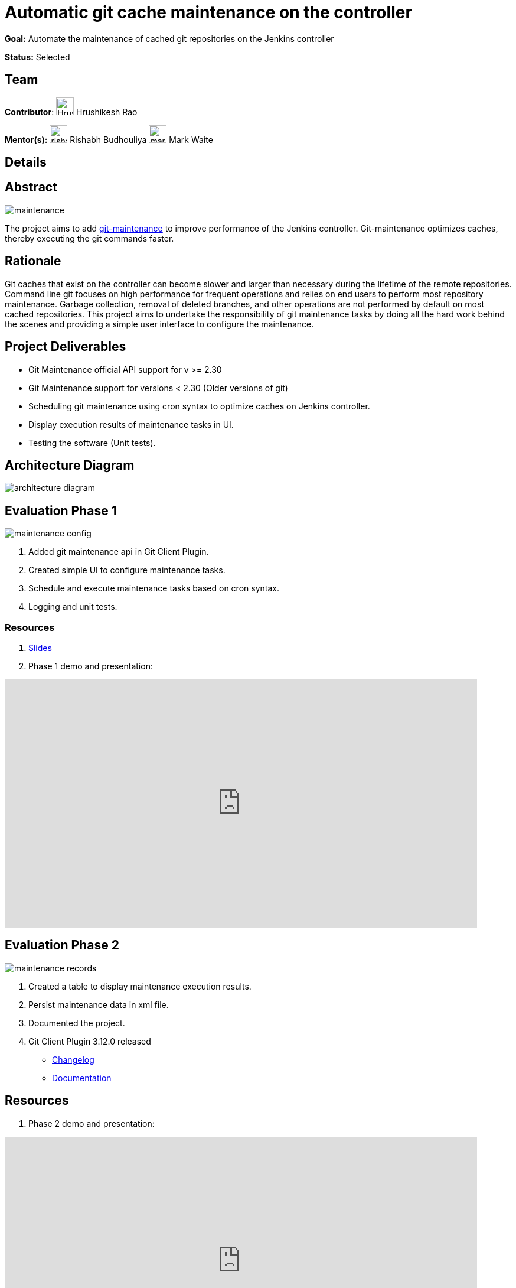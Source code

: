 = Automatic git cache maintenance on the controller

*Goal:* Automate the maintenance of cached git repositories on the Jenkins controller

*Status:* Selected

== Team 
[.avatar]
*Contributor*: 
image:images:ROOT:avatars/HrushikeshRao.jpeg[,width=30,height=30] Hrushikesh Rao
[.avatar]
*Mentor(s):*
image:images:ROOT:avatars/rishabhbudhouliya.jpg[,width=30,height=30] Rishabh Budhouliya
image:images:ROOT:avatars/markewaite.jpg[,width=30,height=30] Mark Waite

== Details
== Abstract
image:images:ROOT:post-images/gsoc-git-cache-maintenance/maintenance.png[title='Git Maintenance']

The project aims to add https://git-scm.com/docs/git-maintenance[git-maintenance] to improve performance of the Jenkins controller. Git-maintenance optimizes caches, thereby executing the git commands faster.

== Rationale

Git caches that exist on the controller can become slower and larger than necessary during the lifetime of the remote repositories. Command line git focuses on high performance for frequent operations and relies on end users to perform most repository maintenance. Garbage collection, removal of deleted branches, and other operations are not performed by default on most cached repositories. This project aims to undertake the responsibility of git maintenance tasks by doing all the hard work behind the scenes and providing a simple user interface to configure the maintenance.

== Project Deliverables
* Git Maintenance official API support for v >= 2.30
* Git Maintenance support for versions < 2.30 (Older versions of git)
* Scheduling git maintenance using cron syntax to optimize caches on Jenkins controller.
* Display execution results of maintenance tasks in UI.
* Testing the software (Unit tests).

== Architecture Diagram
image:images:ROOT:post-images/gsoc-git-cache-maintenance/architecture-diagram.png[title='Architecture Diagram']

== Evaluation Phase 1
image:images:ROOT:post-images/gsoc-git-cache-maintenance/maintenance-config.png[title="Config UI"]

1. Added git maintenance api in Git Client Plugin.
2. Created simple UI to configure maintenance tasks.
3. Schedule and execute maintenance tasks based on cron syntax.
4. Logging and unit tests.

=== Resources
1. link:https://docs.google.com/presentation/d/1t2vuNn1NFpDusnw0m4vdFw6WBQMeU6kccv_K1v2L6R0/edit#slide=id.g13dcaed2105_0_17[Slides]
2. Phase 1 demo and presentation:

video::loLSNdCv6K4[youtube,start=1791,width=800,height=420]


== Evaluation Phase 2
image:images:ROOT:post-images/gsoc-git-cache-maintenance/maintenance-records.png[title="Maintenance Records"]

1. Created a table to display maintenance execution results.
2. Persist maintenance data in xml file.
3. Documented the project.
4. Git Client Plugin 3.12.0 released
* link:https://github.com/jenkinsci/git-client-plugin/releases/tag/git-client-3.12.0[Changelog]
* link:https://github.com/jenkinsci/git-client-plugin/blob/git-client-3.4.0/README.adoc[Documentation]

== Resources
1. Phase 2 demo and presentation:

video::fM2SMbppRxw[youtube,start=1791,width=800,height=420]

== Outcomes

I cloned the linux kernel and scheduled git maintenance tasks.
Below is the analysis of the git maintenance tasks.
The repo was 813 commits behind the latest commit while performing the maintenance tasks.
As I cloned it, the cache was almost optimized.

|==
| Maintenance Task | Gain
| Prefetch
| x 35

| Commit Graph
| x 410

| Loose Objects
| x 10

| Garbage Collection
| Cache already optimized.

| Incremental Repack
| N/A

|==

== Learnings-
1. Architecture Designing
2. Core Java Programming
3. MultiThreading
4. Testing (JUnit)
5. CI/CD code development
6. Time Management

== Project links
1. Pull Requests-
* link:https://github.com/jenkinsci/git-plugin/pull/1277[Git Plugin #1277]
* link:https://github.com/jenkinsci/git-client-plugin/pull/862[Git Client Plugin #862]
* link:https://github.com/jenkinsci/git-client-plugin/pull/824[Git Client Plugin #824]
2. link:https://docs.google.com/document/d/1vpeIX75i5ylM068JsMdhB8npuS7EEkIANdCmpLN_Yzo/edit?usp=sharing[Brainstorming]
3. link:https://community.jenkins.io/t/git-cache-maintenance-gsoc-2022/2563[Weekly Office hour]

== Links
* image:https://img.shields.io/badge/gitter%20-%20join_chat%20-%20green?link=https%3A%2F%2Fapp.gitter.im%2F%23%2Froom%2F%23jenkinsci_git-plugin%3Agitter.im[Static Badge]
* https://docs.google.com/document/d/1Jc0zyLtbh0lj1MwG9FdBY9PRed5falQGnUbU1KfREqk/edit#heading=h.63lwv71bjiiy[Meetings]
* xref:projects:gsoc:2022/projects/automatic-git-cache-maintenance.adoc[Original GSoC project idea]
* xref:projects:gsoc:index.adoc[Jenkins GSoC page]